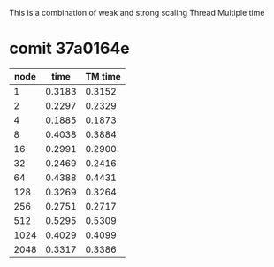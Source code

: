 
This is a combination of weak and strong scaling
Thread Multiple time

* comit 37a0164e
  | node |   time | TM time |
  |------+--------+---------+
  |    1 | 0.3183 |  0.3152 |
  |    2 | 0.2297 |  0.2329 |
  |    4 | 0.1885 |  0.1873 |
  |------+--------+---------+
  |    8 | 0.4038 |  0.3884 |
  |   16 | 0.2991 |  0.2900 |
  |   32 | 0.2469 |  0.2416 |
  |------+--------+---------+
  |   64 | 0.4388 |  0.4431 |
  |  128 | 0.3269 |  0.3264 |
  |  256 | 0.2751 |  0.2717 |
  |------+--------+---------+
  |  512 | 0.5295 |  0.5309 |
  | 1024 | 0.4029 |  0.4099 |
  | 2048 | 0.3317 |  0.3386 |

